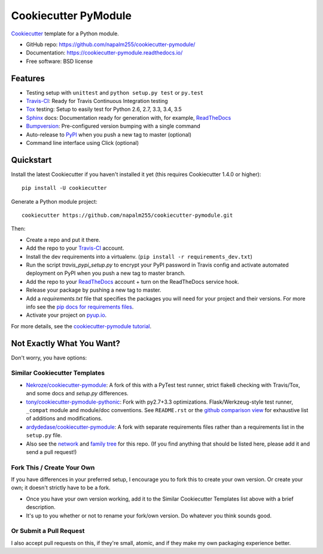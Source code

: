 =====================
Cookiecutter PyModule
=====================

.. image:: https://img.shields.io/travis/napalm255/cookiecutter-pymodule.svg
    :target: https://travis-ci.org/napalm255/cookiecutter-pymodule
    :alt: Linux build status on Travis CI

.. image:: https://pyup.io/repos/github/napalm255/cookiecutter-pymodule/shield.svg
     :target: https://pyup.io/repos/github/napalm255/cookiecutter-pymodule/
     :alt: Updates

.. image:: https://pyup.io/repos/github/napalm255/cookiecutter-pymodule/python-3-shield.svg
     :target: https://pyup.io/repos/github/napalm255/cookiecutter-pymodule/
     :alt: Python 3

.. image:: https://readthedocs.org/projects/cookiecutter-pymodule/badge/?version=latest
		:target: http://cookiecutter-pymodule.readthedocs.io/en/latest/?badge=latest
		:alt: Documentation Status

Cookiecutter_ template for a Python module.

* GitHub repo: https://github.com/napalm255/cookiecutter-pymodule/
* Documentation: https://cookiecutter-pymodule.readthedocs.io/
* Free software: BSD license

Features
--------

* Testing setup with ``unittest`` and ``python setup.py test`` or ``py.test``
* Travis-CI_: Ready for Travis Continuous Integration testing
* Tox_ testing: Setup to easily test for Python 2.6, 2.7, 3.3, 3.4, 3.5
* Sphinx_ docs: Documentation ready for generation with, for example, ReadTheDocs_
* Bumpversion_: Pre-configured version bumping with a single command
* Auto-release to PyPI_ when you push a new tag to master (optional)
* Command line interface using Click (optional)

.. _Cookiecutter: https://github.com/audreyr/cookiecutter

Quickstart
----------

Install the latest Cookiecutter if you haven't installed it yet (this requires
Cookiecutter 1.4.0 or higher)::

    pip install -U cookiecutter

Generate a Python module project::

    cookiecutter https://github.com/napalm255/cookiecutter-pymodule.git

Then:

* Create a repo and put it there.
* Add the repo to your Travis-CI_ account.
* Install the dev requirements into a virtualenv. (``pip install -r requirements_dev.txt``)
* Run the script `travis_pypi_setup.py` to encrypt your PyPI password in Travis config
  and activate automated deployment on PyPI when you push a new tag to master branch.
* Add the repo to your ReadTheDocs_ account + turn on the ReadTheDocs service hook.
* Release your package by pushing a new tag to master.
* Add a `requirements.txt` file that specifies the packages you will need for
  your project and their versions. For more info see the `pip docs for requirements files`_.
* Activate your project on `pyup.io`_.

.. _`pip docs for requirements files`: https://pip.pypa.io/en/stable/user_guide/#requirements-files

For more details, see the `cookiecutter-pymodule tutorial`_.

.. _`cookiecutter-pymodule tutorial`: https://cookiecutter-pymodule.readthedocs.io/en/latest/tutorial.html

Not Exactly What You Want?
--------------------------

Don't worry, you have options:

Similar Cookiecutter Templates
~~~~~~~~~~~~~~~~~~~~~~~~~~~~~~

* `Nekroze/cookiecutter-pymodule`_: A fork of this with a PyTest test runner,
  strict flake8 checking with Travis/Tox, and some docs and `setup.py` differences.

* `tony/cookiecutter-pymodule-pythonic`_: Fork with py2.7+3.3 optimizations.
  Flask/Werkzeug-style test runner, ``_compat`` module and module/doc conventions.
  See ``README.rst`` or the `github comparison view`_ for exhaustive list of
  additions and modifications.

* `ardydedase/cookiecutter-pymodule`_: A fork with separate requirements files rather than a requirements list in the ``setup.py`` file.

* Also see the `network`_ and `family tree`_ for this repo. (If you find
  anything that should be listed here, please add it and send a pull request!)

Fork This / Create Your Own
~~~~~~~~~~~~~~~~~~~~~~~~~~~

If you have differences in your preferred setup, I encourage you to fork this
to create your own version. Or create your own; it doesn't strictly have to
be a fork.

* Once you have your own version working, add it to the Similar Cookiecutter
  Templates list above with a brief description.

* It's up to you whether or not to rename your fork/own version. Do whatever
  you think sounds good.

Or Submit a Pull Request
~~~~~~~~~~~~~~~~~~~~~~~~

I also accept pull requests on this, if they're small, atomic, and if they
make my own packaging experience better.


.. _Travis-CI: http://travis-ci.org/
.. _Tox: http://testrun.org/tox/
.. _Sphinx: http://sphinx-doc.org/
.. _ReadTheDocs: https://readthedocs.io/
.. _`pyup.io`: https://pyup.io/
.. _Bumpversion: https://github.com/peritus/bumpversion
.. _PyPi: https://pypi.python.org/pypi

.. _`Nekroze/cookiecutter-pymodule`: https://github.com/Nekroze/cookiecutter-pymodule
.. _`tony/cookiecutter-pymodule-pythonic`: https://github.com/tony/cookiecutter-pymodule-pythonic
.. _`ardydedase/cookiecutter-pymodule`: https://github.com/ardydedase/cookiecutter-pymodule
.. _github comparison view: https://github.com/tony/cookiecutter-pymodule-pythonic/compare/napalm255:master...master
.. _`network`: https://github.com/napalm255/cookiecutter-pymodule/network
.. _`family tree`: https://github.com/napalm255/cookiecutter-pymodule/network/members
